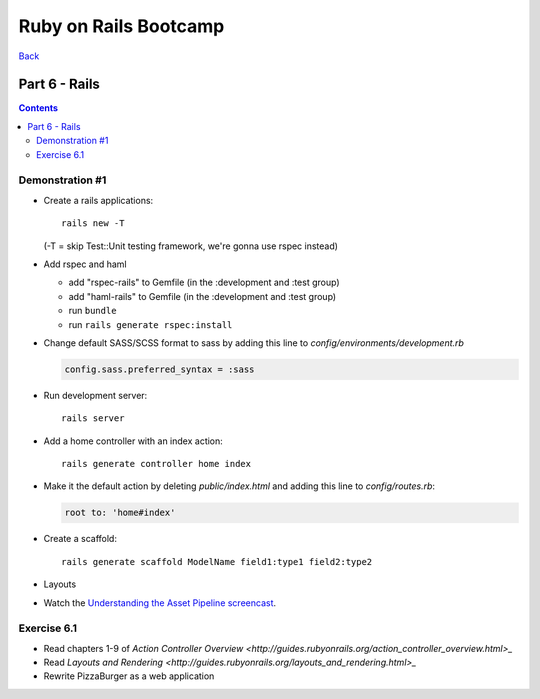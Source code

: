 ======================
Ruby on Rails Bootcamp
======================

`Back <index.html>`_

Part 6 - Rails
==========================

.. contents::


Demonstration #1
-----------------

* Create a rails applications::

    rails new -T

  (-T = skip Test::Unit testing framework, we're gonna use rspec instead)

* Add rspec and haml

  * add "rspec-rails" to Gemfile (in the :development and :test group)
  * add "haml-rails" to Gemfile (in the :development and :test group)
  * run ``bundle``
  * run ``rails generate rspec:install``

* Change default SASS/SCSS format to sass by adding this line to *config/environments/development.rb*
  
  .. code-block:: ruby

    config.sass.preferred_syntax = :sass

* Run development server::

    rails server

* Add a home controller with an index action::

    rails generate controller home index

* Make it the default action by deleting *public/index.html* 
  and adding this line to *config/routes.rb*:

  .. code-block:: ruby

   root to: 'home#index'

* Create a scaffold::

    rails generate scaffold ModelName field1:type1 field2:type2

* Layouts

* Watch the `Understanding the Asset Pipeline screencast <http://railscasts.com/episodes/279-understanding-the-asset-pipeline>`_.

Exercise 6.1
-------------

* Read chapters 1-9 of `Action Controller Overview <http://guides.rubyonrails.org/action_controller_overview.html>_`
* Read `Layouts and Rendering <http://guides.rubyonrails.org/layouts_and_rendering.html>_`

* Rewrite PizzaBurger as a web application



